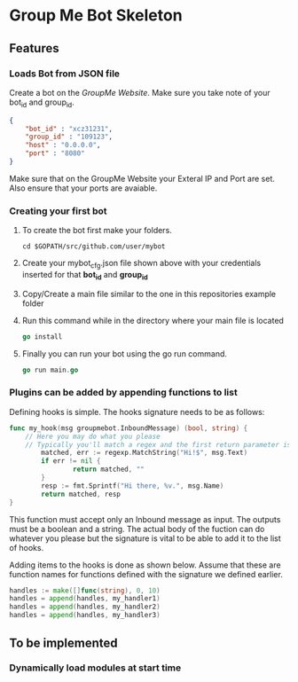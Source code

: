 * Group Me Bot Skeleton
** Features
*** Loads Bot from JSON file
    Create a bot on the [[%20%20%20%20Create%20a%20groupmebot%20on%20%5Bdev.groupme.com%5D%0Ahttps://dev.groupme.com/bots][GroupMe Website]]. 
    Make sure you take note of your bot_id and group_id.
    #+BEGIN_SRC json
      {
          "bot_id" : "xcz31231",
          "group_id" : "109123",
          "host" : "0.0.0.0",
          "port" : "8080"
      }
    #+END_SRC
    Make sure that on the GroupMe Website your Exteral IP and Port are set. Also 
    ensure that your ports are avaiable.
*** Creating your first bot
    1. To create the bot first make your folders.
      #+BEGIN_SRC bash mkdir $GOPATH/src/github.com/user/mybot
      cd $GOPATH/src/github.com/user/mybot
      #+END_SRC

    2. Create your mybot_cfg.json file shown above with your credentials
       inserted for that *bot_id* and *group_id*

    3. Copy/Create a main file similar to the one in this repositories example folder

    4. Run this command while in the directory where your main file is located
       #+BEGIN_SRC go
       go install 
       #+END_SRC

    5. Finally you can run your bot using the go run command.
       #+BEGIN_SRC go
       go run main.go
       #+END_SRC

*** Plugins can be added by appending functions to list
    Defining hooks is simple. The hooks signature needs to be as follows:
    #+BEGIN_SRC go
      func my_hook(msg groupmebot.InboundMessage) (bool, string) {
    	  // Here you may do what you please
    	  // Typically you'll match a regex and the first return parameter is the result of this match
              matched, err := regexp.MatchString("Hi!$", msg.Text)
              if err != nil {
                      return matched, ""
              }
              resp := fmt.Sprintf("Hi there, %v.", msg.Name)
              return matched, resp
      }
    #+END_SRC
    
    This function must accept only an Inbound message as input.
    The outputs must be a boolean and a string. The actual body of the fuction can do whatever you please
    but the signature is vital to be able to add it to the list of hooks.

    Adding items to the hooks is done as shown below. Assume that these are function names for functions
    defined with the signature we defined earlier.
    #+BEGIN_SRC go
    handles := make([]func(string), 0, 10)
    handles = append(handles, my_handler1)
    handles = append(handles, my_handler2)
    handles = append(handles, my_handler3)
    #+END_SRC
** To be implemented
*** Dynamically load modules at start time
